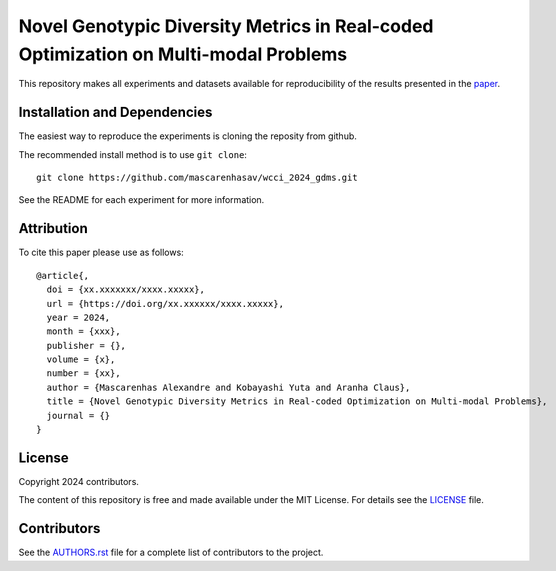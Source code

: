Novel Genotypic Diversity Metrics in Real-coded Optimization on Multi-modal Problems
====================================================================================
|License| |DOI|

This repository makes all experiments and datasets available for reproducibility of the results presented in the `paper <https://github.com/mascarenhasav/wcci_2024_gdms/blob/main/paper/WCCI_2024_Diversity_Metric-1.pdf>`_.

Installation and Dependencies
-----------------------------

The easiest way to reproduce the experiments is cloning the reposity from github.

The recommended install method is to use ``git clone``::

   git clone https://github.com/mascarenhasav/wcci_2024_gdms.git

See the README for each experiment for more information.

Attribution
-----------

|DOI|

To cite this paper please use as follows::

    @article{,
      doi = {xx.xxxxxxx/xxxx.xxxxx},
      url = {https://doi.org/xx.xxxxxx/xxxx.xxxxx},
      year = 2024,
      month = {xxx},
      publisher = {},
      volume = {x},
      number = {xx},
      author = {Mascarenhas Alexandre and Kobayashi Yuta and Aranha Claus},
      title = {Novel Genotypic Diversity Metrics in Real-coded Optimization on Multi-modal Problems},
      journal = {}
    }

License
-------

|License|

Copyright 2024 contributors.

The content of this repository is free and made available under the MIT License. For details see
the `LICENSE <https://github.com/mascarenhasav/wcci_2024_gdms/blob/main/LICENCE>`_ file.

.. |License| image:: http://img.shields.io/badge/license-MIT-blue.svg?style=flat
   :target: https://github.com/mascarenhasav/wcci_2024_gdms/blob/main/LICENCE
.. |DOI| image:: https://zenodo.org/badge/17577779.svg
   :target: https://zenodo.org/badge/latestdoi/17577779
.. |logo| image:: https://github.com/AbEC-EC/AbEC/blob/main/docs/abec-logo2-nb.png
   :target: https://github.com/AbEC-EC/AbEC
   :width: 400

Contributors
------------

See the `AUTHORS.rst <https://github.com/mascarenhasav/wcci_2024_gdms/blob/main/AUTHORS.rst>`_
file for a complete list of contributors to the project.

